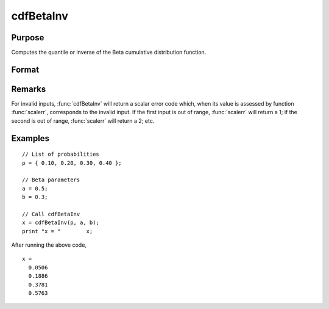 
cdfBetaInv
==============================================

Purpose
----------------
Computes the quantile or inverse of the Beta cumulative distribution function.

Format
----------------
.. function:: x = cdfBetaInv(p, a, b)

    :param p: Probabilities at which to compute the inverse of the Beta cumulative distribution function. :math:`0 \lt p \lt 1`
    :type p: NxK matrix, Nx1 vector or scalar

    :param a: ExE conformable with *p*. :math:`a > 0`
    :type a: LxM matrix

    :param b: ExE conformable with *p* and *a*. :math:`b > 0`
    :type b: PxQ matrix

    :returns: **x** (*NxK matrix, Nx1 vector or scalar*) - Each value of `x` is the value which if passed to :func:`cdfBeta` will return the corresponding value of `p`.

Remarks
----------------
For invalid inputs, :func:`cdfBetaInv` will return a scalar error code which,
when its value is assessed by function :func:`scalerr`, corresponds to the
invalid input. If the first input is out of range, :func:`scalerr` will return a
1; if the second is out of range, :func:`scalerr` will return a 2; etc.

Examples
----------------

::

    // List of probabilities
    p = { 0.10, 0.20, 0.30, 0.40 };

    // Beta parameters
    a = 0.5;
    b = 0.3;

    // Call cdfBetaInv
    x = cdfBetaInv(p, a, b);
    print "x = "	x;

After running the above code,

::

  x =
    0.0506
    0.1886
    0.3781
    0.5763

.. seealso:: Functions :func:`cdfBeta`, :func:`cdfBinomial`, :func:`cdfNegBinomial`
